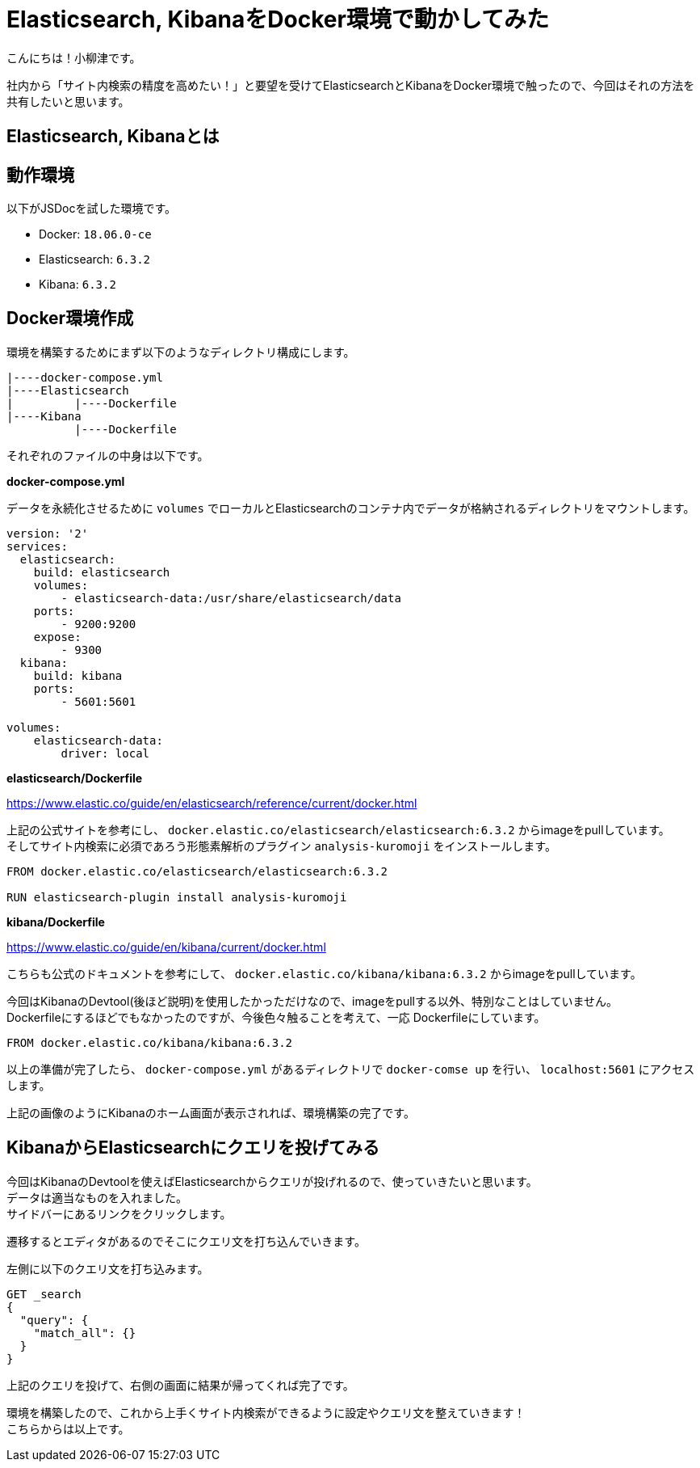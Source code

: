 # Elasticsearch, KibanaをDocker環境で動かしてみた

:hp-alt-title: constructing enviroment for Elasticsearch and Kibana
:hp-tags: Docker,Elasticesearch,Kibana

こんにちは！小柳津です。 +

社内から「サイト内検索の精度を高めたい！」と要望を受けてElasticsearchとKibanaをDocker環境で触ったので、今回はそれの方法を共有したいと思います。 +

## Elasticsearch, Kibanaとは

## 動作環境

以下がJSDocを試した環境です。 +

- Docker: `18.06.0-ce`
- Elasticsearch: `6.3.2`
- Kibana: `6.3.2`

## Docker環境作成

環境を構築するためにまず以下のようなディレクトリ構成にします。

```
|----docker-compose.yml
|----Elasticsearch
|         |----Dockerfile
|----Kibana
          |----Dockerfile
```

それぞれのファイルの中身は以下です。 +

*docker-compose.yml* 

データを永続化させるために `volumes` でローカルとElasticsearchのコンテナ内でデータが格納されるディレクトリをマウントします。 +

```
version: '2'
services:
  elasticsearch:
    build: elasticsearch
    volumes:
        - elasticsearch-data:/usr/share/elasticsearch/data
    ports:
        - 9200:9200
    expose:
        - 9300
  kibana:
    build: kibana
    ports:
        - 5601:5601

volumes:
    elasticsearch-data:
        driver: local
```

*elasticsearch/Dockerfile*

https://www.elastic.co/guide/en/elasticsearch/reference/current/docker.html

上記の公式サイトを参考にし、 `docker.elastic.co/elasticsearch/elasticsearch:6.3.2` からimageをpullしています。 +
そしてサイト内検索に必須であろう形態素解析のプラグイン `analysis-kuromoji` をインストールします。 +

```
FROM docker.elastic.co/elasticsearch/elasticsearch:6.3.2

RUN elasticsearch-plugin install analysis-kuromoji
```

*kibana/Dockerfile*

https://www.elastic.co/guide/en/kibana/current/docker.html

こちらも公式のドキュメントを参考にして、 `docker.elastic.co/kibana/kibana:6.3.2` からimageをpullしています。 +

今回はKibanaのDevtool(後ほど説明)を使用したかっただけなので、imageをpullする以外、特別なことはしていません。 +
Dockerfileにするほどでもなかったのですが、今後色々触ることを考えて、一応 Dockerfileにしています。 +


```
FROM docker.elastic.co/kibana/kibana:6.3.2
```

以上の準備が完了したら、 `docker-compose.yml` があるディレクトリで `docker-comse up` を行い、 `localhost:5601` にアクセスします。

[画像]

上記の画像のようにKibanaのホーム画面が表示されれば、環境構築の完了です。 +

## KibanaからElasticsearchにクエリを投げてみる

今回はKibanaのDevtoolを使えばElasticsearchからクエリが投げれるので、使っていきたいと思います。 +
データは適当なものを入れました。 +
サイドバーにあるリンクをクリックします。 +

[画像]

遷移するとエディタがあるのでそこにクエリ文を打ち込んでいきます。 +

[画像]

左側に以下のクエリ文を打ち込みます。 +

```
GET _search
{
  "query": {
    "match_all": {}
  }
}
```
上記のクエリを投げて、右側の画面に結果が帰ってくれば完了です。 +

環境を構築したので、これから上手くサイト内検索ができるように設定やクエリ文を整えていきます！ +
こちらからは以上です。 +


